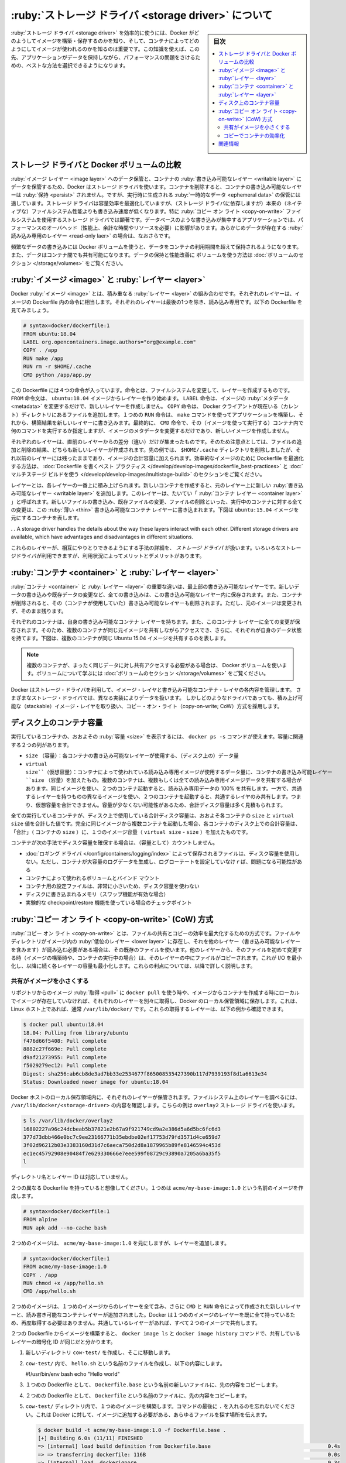 .. -*- coding: utf-8 -*-
.. URL: https://docs.docker.com/storage/storagedriver/
.. SOURCE: https://github.com/docker/docker/blob/master/docs/userguide/storagedriver/imagesandcontainers.md
   doc version: 1.12
      https://github.com/docker/docker/commits/master/docs/userguide/storagedriver/imagesandcontainers.md
   doc version: 20.10
      https://github.com/docker/docker/commits/master/docs/userguide/storagedriver/imagesandcontainers.md
      https://github.com/docker/docker.github.io/blob/master/storage/
.. check date: 2022/05/03
.. Commits on Jan 21, 2022 36428d09e73b6a8e2e93ef50f1483e1ef23aef77
.. ---------------------------------------------------------------------------

.. About storage drivers:
.. _about-storage-drivers:

============================================================
:ruby:`ストレージ ドライバ <storage driver>` について
============================================================

.. sidebar:: 目次

   .. contents:: 
       :depth: 3
       :local:

.. To use storage drivers effectively, it’s important to know how Docker builds and stores images, and how these images are used by containers. You can use this information to make informed choices about the best way to persist data from your applications and avoid performance problems along the way.

:ruby:`ストレージ ドライバ <storage driver>` を効率的に使うには、Docker がどのようしてイメージを構築・保存するのかを知り、そして、コンテナによってどのようにしてイメージが使われるのかを知るのは重要です。この知識を使えば、この先、アプリケーションがデータを保持しながら、パフォーマンスの問題をさけるための、ベストな方法を選択できるようになります。

.. Storage drivers versus Docker volumes
.. _storage-drivers-versus-docker-volumes:
ストレージ ドライバと Docker ボリュームの比較
==================================================

.. Docker uses storage drivers to store image layers, and to store data in the writable layer of a container. The container’s writable layer does not persist after the container is deleted, but is suitable for storing ephemeral data that is generated at runtime. Storage drivers are optimized for space efficiency, but (depending on the storage driver) write speeds are lower than native file system performance, especially for storage drivers that use a copy-on-write filesystem. Write-intensive applications, such as database storage, are impacted by a performance overhead, particularly if pre-existing data exists in the read-only layer.

:ruby:`イメージ レイヤー <image layer>` へのデータ保管と、コンテナの :ruby:`書き込み可能なレイヤー <writable layer>` にデータを保管するため、Docker はストレージ ドライバを使います。コンテナを削除すると、コンテナの書き込み可能なレイヤーは :ruby:`保持 <persist>` されません。ですが、実行時に生成される :ruby:`一時的なデータ <ephemeral data>` の保管には適しています。ストレージ ドライバは容量効率を最適化していますが、（ストレージ ドライバに依存しますが）本来の（ネイティブな）ファイルシステム性能よりも書き込み速度が低くなります。特に :ruby:`コピー オン ライト <copy-on-write>` ファイルシステムを使用するストレージ ドライバでは顕著です。データベースのような書き込みが集中するアプリケーションでは、パフォーマンスのオーバヘッド（性能上、余計な時間やリソースを必要）に影響があります。あらかじめデータが存在する :ruby:`読み込み専用のレイヤー <read-only laer>` の場合は、なおさらです。

.. Use Docker volumes for write-intensive data, data that must persist beyond the container’s lifespan, and data that must be shared between containers. Refer to the volumes section to learn how to use volumes to persist data and improve performance.

頻繁なデータの書き込みには Docker ボリュームを使うと、データをコンテナの利用期間を超えて保持されるようになります。また、データはコンテナ間でも共有可能になります。データの保持と性能改善に ボリュームを使う方法は :doc:`ボリュームのセクション </storage/volumes>` をご覧ください。

.. Images and layers
.. _images-and-layers:
:ruby:`イメージ <image>` と :ruby:`レイヤー <layer>`
============================================================

.. A Docker image is built up from a series of layers. Each layer represents an instruction in the image’s Dockerfile. Each layer except the very last one is read-only. Consider the following Dockerfile:

Docker :ruby:`イメージ <image>` とは、積み重なる :ruby:`レイヤー <layer>` の組み合わせです。それぞれのレイヤーは、イメージの Dockerfile 内の命令に相当します。それぞれのレイヤーは最後の1つを除き、読み込み専用です。以下の Dockerfile を見てみましょう。

.. code-block:: dockerfile

   # syntax=docker/dockerfile:1
   FROM ubuntu:18.04
   LABEL org.opencontainers.image.authors="org@example.com"
   COPY . /app
   RUN make /app
   RUN rm -r $HOME/.cache
   CMD python /app/app.py

.. This Dockerfile contains four commands. Commands that modify the filesystem create a layer. TheFROM statement starts out by creating a layer from the ubuntu:18.04 image. The LABEL command only modifies the image’s metadata, and does not produce a new layer. The COPY command adds some files from your Docker client’s current directory. The first RUN command builds your application using the make command, and writes the result to a new layer. The second RUN command removes a cache directory, and writes the result to a new layer. Finally, the CMD instruction specifies what command to run within the container, which only modifies the image’s metadata, which does not produce an image layer.

この Dockerfile には４つの命令が入っています。命令とは、ファイルシステムを変更して、レイヤーを作成するものです。 ``FROM`` 命令文は、 ``ubuntu:18.04`` イメージからレイヤーを作り始めます。 ``LABEL`` 命令は、イメージの :ruby:`メタデータ <metadata>` を変更するだけで、新しいレイヤーを作成しません。 ``COPY`` 命令は、 Docker クライアントが現在いる（カレント）ディレクトリにあるファイルを追加します。１つめの ``RUN`` 命令は、 ``make`` コマンドを使ってアプリケーションを構築し、それから、構築結果を新しいレイヤーに書き込みます。最終的に、 ``CMD`` 命令で、その（イメージを使って実行する）コンテナ内で何のコマンドを実行するか指定しますが、イメージのメタデータを変更するだけであり、新しいイメージを作成しません。

.. Each layer is only a set of differences from the layer before it. Note that both adding, and removing files will result in a new layer. In the example above, the $HOME/.cache directory is removed, but will still be available in the previous layer and add up to the image’s total size. Refer to the Best practices for writing Dockerfiles and use multi-stage builds sections to learn how to optimize your Dockerfiles for efficient images.

それぞれのレイヤーは、直前のレイヤーからの差分（違い）だけが集まったものです。そのため注意点としては、ファイルの追加と削除の結果、どちらも新しいレイヤーが作成されます。先の例では、 ``$HOME/.cache`` ディレクトリを削除しましたが、それ以前のレイヤーには残ったままであり、イメージの合計容量に加えられます。効率的なイメージのために Dockerfile を最適化する方法は、 :doc:`Dockerfile を書くベスト プラクティス </develop/develop-images/dockerfile_best-practices>` と :doc:`マルチステージ ビルドを使う </develop/develop-images/multistage-build>` のセクションをご覧ください。

.. The layers are stacked on top of each other. When you create a new container, you add a new writable layer on top of the underlying layers. This layer is often called the “container layer”. All changes made to the running container, such as writing new files, modifying existing files, and deleting files, are written to this thin writable container layer. The diagram below shows a container based on an ubuntu:15.04 image.

レイヤーとは、各レイヤーの一番上に積み上げられます。新しいコンテナを作成すると、元のレイヤー上に新しい :ruby:`書き込み可能なレイヤー <writable layer>` を追加します。このレイヤーは、たいてい「 :ruby:`コンテナ レイヤー <container layer>` 」と呼ばれます。新しいファイルの書き込み、既存ファイルの変更、ファイルの削除といった、実行中のコンテナに対する全ての変更は、この :ruby:`薄い <thin>` 書き込み可能なコンテナ レイヤーに書き込まれます。下図は ``ubuntu:15.04`` イメージを元にするコンテナを表します。

.. image:: ./images/container-layers.png
   :scale: 60%
   :alt: Ubuntu イメージを元にするコンテナのレイヤー

. . A storage driver handles the details about the way these layers interact with each other. Different storage drivers are available, which have advantages and disadvantages in different situations.

これらのレイヤーが、相互にやりとりできるようにする手法の詳細を、 *ストレージ ドライバ* が扱います。いろいろなストレージドライバが利用できますが、利用状況によってメリットとデメリットがあります。

.. Container and layers
.. _container-and-layers:

:ruby:`コンテナ <container>` と :ruby:`レイヤー <layer>`
============================================================

.. The major difference between a container and an image is the top writable layer. All writes to the container that add new or modify existing data are stored in this writable layer. When the container is deleted, the writable layer is also deleted. The underlying image remains unchanged.

:ruby:`コンテナ <container>` と :ruby:`レイヤー <layer>` の重要な違いは、最上部の書き込み可能なレイヤーです。新しいデータの書き込みや既存データの変更など、全ての書き込みは、この書き込み可能なレイヤー内に保存されます。また、コンテナが削除されると、その（コンテナが使用していた）書き込み可能なレイヤーも削除されます。ただし、元のイメージは変更されず、そのまま残ります。

.. Because each container has its own writable container layer, and all changes are stored in this container layer, multiple containers can share access to the same underlying image and yet have their own data state. The diagram below shows multiple containers sharing the same Ubuntu 15.04 image.

それぞれのコンテナは、自身の書き込み可能なコンテナ レイヤーを持ちます。また、このコンテナ レイヤーに全ての変更が保存されます。そのため、複数のコンテナが同じ元イメージを共有しながらアクセスでき、さらに、それぞれが自身のデータ状態を持てます。下図は、複数のコンテナが同じ Ubuntu 15.04 イメージを共有するのを表します。

.. image:: ./images/sharing-layers.png
   :scale: 60%
   :alt: 複数のコンテナが同じイメージを共有

..     Note
    Use Docker volumes if you need multiple containers to have shared access to the exact same data. Refer to the volumes section to learn about volumes.

.. note::

   複数のコンテナが、まったく同じデータに対し共有アクセスする必要がある場合は、 Docker ボリュームを使います。ボリュームについて学ぶには :doc:`ボリュームのセクション </storage/volumes>` をご覧ください。



.. Docker uses storage drivers to manage the contents of the image layers and the
   writable container layer. Each storage driver handles the implementation
   differently, but all drivers use stackable image layers and the copy-on-write
   (CoW) strategy.

Docker はストレージ・ドライバを利用して、イメージ・レイヤと書き込み可能なコンテナ・レイヤの各内容を管理します。
さまざまなストレージ・ドライバでは、異なる実装によりデータを扱います。
しかしどのようなドライバであっても、積み上げ可能な（stackable）イメージ・レイヤを取り扱い、コピー・オン・ライト（copy-on-write; CoW）方式を採用します。

.. Container size on disk
.. _container-size-on-disk:

ディスク上のコンテナ容量
==============================

.. To view the approximate size of a running container, you can use the docker ps -s command. Two different columns relate to size.

実行しているコンテナの、おおよその :ruby:`容量 <size>` を表示するには、 ``docker ps -s`` コマンドが使えます。容量に関連する２つの列があります。

..  size: the amount of data (on disk) that is used for the writable layer of each container.
    virtual size: the amount of data used for the read-only image data used by the container plus the container’s writable layer size. Multiple containers may share some or all read-only image data. Two containers started from the same image share 100% of the read-only data, while two containers with different images which have layers in common share those common layers. Therefore, you can’t just total the virtual sizes. This over-estimates the total disk usage by a potentially non-trivial amount.

* ``size`` （容量）：各コンテナの書き込み可能なレイヤーが使用する、（ディスク上の）データ量
* ``virtual size``（仮想容量）：コンテナによって使われている読み込み専用イメージが使用するデータ量に、コンテナの書き込み可能レイヤー ``size`` （容量）を加えたもの。複数のコンテナは、複数もしくは全ての読み込み専用イメージデータを共有する場合があります。同じイメージを使い、２つのコンテナ起動すると、読み込み専用データの 100% を共有します。一方で、共通するレイヤーを持つものの異なるイメージを使い、２つのコンテナを起動すると、共通するレイヤのみ共有します。つまり、仮想容量を合計できません。容量が少なくない可能性があるため、合計ディスク容量は多く見積もられます。

.. The total disk space used by all of the running containers on disk is some combination of each container’s size and the virtual size values. If multiple containers started from the same exact image, the total size on disk for these containers would be SUM (size of containers) plus one image size (virtual size- size).

全ての実行しているコンテナが、ディスク上で使用している合計ディスク容量は、おおよそ各コンテナの ``size`` と ``virtual size`` 値を合計した値です。完全に同じイメージから複数コンテナを起動した場合、各コンテナのディスク上での合計容量は、「合計」（ コンテナの ``size`` ）に、１つのイメージ容量（ ``virtual size`` - ``size``  ）を加えたものです。

.. This also does not count the following additional ways a container can take up disk space:

コンテナが次の手法でディスク容量を確保する場合は、（容量として）カウントしません。

..   Disk space used for log files stored by the logging-driver. This can be non-trivial if your container generates a large amount of logging data and log rotation is not configured.
    Volumes and bind mounts used by the container.
    Disk space used for the container’s configuration files, which are typically small.
    Memory written to disk (if swapping is enabled).
    Checkpoints, if you’re using the experimental checkpoint/restore feature.

* :doc:`ロギング ドライバ </config/containers/logging/index>` によって保存されるファイルは、ディスク容量を使用しない。ただし、コンテナが大容量のログデータを生成し、ログローテートを設定していなけｒば、問題になる可能性がある
* コンテナによって使われるボリュームとバインド マウント
* コンテナ用の設定ファイルは、非常に小さいため、ディスク容量を使わない
* ディスクに書き込まれるメモリ（スワップ機能が有効な場合）
* 実験的な checkpoint/restore 機能を使っている場合のチェックポイント

.. The copy-on-write (CoW) strategy
.. _the-copy-on-write-cow-strategy:
:ruby:`コピー オン ライト <copy-on-write>` (CoW) 方式
============================================================

.. Copy-on-write is a strategy of sharing and copying files for maximum efficiency. If a file or directory exists in a lower layer within the image, and another layer (including the writable layer) needs read access to it, it just uses the existing file. The first time another layer needs to modify the file (when building the image or running the container), the file is copied into that layer and modified. This minimizes I/O and the size of each of the subsequent layers. These advantages are explained in more depth below.

:ruby:`コピー オン ライト <copy-on-write>` とは、ファイルの共有とコピーの効率を最大化するための方式です。ファイルやディレクトリがイメージ内の :ruby:`低位のレイヤー <lower layer>` に存在し、それを他のレイヤー（書き込み可能なレイヤーを含みます）が読み込む必要がある場合は、その既存のファイルを使います。他のレイヤーから、そのファイルを初めて変更する時（イメージの構築時や、コンテナの実行中の場合）は、そのレイヤーの中にファイルがコピーされます。これが I/O を最小化し、以降に続く各レイヤーの容量も最小化します。これらの利点については、以降で詳しく説明します。

.. Sharing promotes smaller images
.. _Sharing promotes smaller images:
共有がイメージを小さくする
------------------------------

.. When you use docker pull to pull down an image from a repository, or when you create a container from an image that does not yet exist locally, each layer is pulled down separately, and stored in Docker’s local storage area, which is usually /var/lib/docker/ on Linux hosts. You can see these layers being pulled in this example:

リポジトリからのイメージ :ruby:`取得 <pull>` に ``docker pull`` を使う時や、イメージからコンテナを作成する時にローカルでイメージが存在していなければ、それぞれのレイヤーを別々に取得し、Docker のローカル保管領域に保存します。これは、 Linux ホスト上であれば、通常 ``/var/lib/docker/`` です。これらの取得するレイヤーは、以下の例から確認できます。

.. code-block:: bash

   $ docker pull ubuntu:18.04
   18.04: Pulling from library/ubuntu
   f476d66f5408: Pull complete
   8882c27f669e: Pull complete
   d9af21273955: Pull complete
   f5029279ec12: Pull complete
   Digest: sha256:ab6cb8de3ad7bb33e2534677f865008535427390b117d7939193f8d1a6613e34
   Status: Downloaded newer image for ubuntu:18.04

.. Each of these layers is stored in its own directory inside the Docker host’s local storage area. To examine the layers on the filesystem, list the contents of /var/lib/docker/<storage-driver>. This example uses the overlay2 storage driver:

Docker ホストのローカル保存領域内に、それぞれのレイヤーが保管されます。ファイルシステム上のレイヤーを調べるには、 ``/var/lib/docker/<storage-driver>`` の内容を確認します。こちらの例は ``overlay2`` ストレージ ドライバを使います。

.. code-block:: bash

   $ ls /var/lib/docker/overlay2
   16802227a96c24dcbeab5b37821e2b67a9f921749cd9a2e386d5a6d5bc6fc6d3
   377d73dbb466e0bc7c9ee23166771b35ebdbe02ef17753d79fd3571d4ce659d7
   3f02d96212b03e3383160d31d7c6aeca750d2d8a1879965b89fe8146594c453d
   ec1ec45792908e90484f7e629330666e7eee599f08729c93890a7205a6ba35f5
   l

.. The directory names do not correspond to the layer IDs.

ディレクトリ名とレイヤー ID は対応していません。

.. Now imagine that you have two different Dockerfiles. You use the first one to create an image called acme/my-base-image:1.0.

２つの異なる Dockerfile を持っていると想像してください。１つめは ``acme/my-base-image:1.0`` という名前のイメージを作成します。

.. code-block:: dockerfile

   # syntax=docker/dockerfile:1
   FROM alpine
   RUN apk add --no-cache bash

.. The second one is based on acme/my-base-image:1.0, but has some additional layers:

２つめのイメージは、 ``acme/my-base-image:1.0`` を元にしますが、レイヤーを追加します。

.. code-block:: dockerfile

   # syntax=docker/dockerfile:1
   FROM acme/my-base-image:1.0
   COPY . /app
   RUN chmod +x /app/hello.sh
   CMD /app/hello.sh

.. The second image contains all the layers from the first image, plus new layers created by the COPY and RUN instructions, and a read-write container layer. Docker already has all the layers from the first image, so it does not need to pull them again. The two images share any layers they have in common.

２つめのイメージは、１つめのイメージからのレイヤーを全て含み、さらに ``CMD`` と ``RUN`` 命令によって作成された新しいレイヤーと、読み書き可能なコンテナレイヤーが追加されました。Docker は１つめのイメージのレイヤーを既に全て持っているため、再度取得する必要はありません。共通しているレイヤーがあれば、すべて２つのイメージで共有します。

.. If you build images from the two Dockerfiles, you can use docker image ls and docker image history commands to verify that the cryptographic IDs of the shared layers are the same.

２つの Dockerfile からイメージを構築すると、 ``docker image ls`` と ``docker image history`` コマンドで、共有しているレイヤーの暗号化 ID が同じだと分かります。

.. Make a new directory cow-test/ and change into it.

1. 新しいディレクトリ ``cow-test/`` を作成し、そこに移動します。

.. Within cow-test/, create a new file called hello.sh with the following contents:

2. ``cow-test/`` 内で、 ``hello.sh`` という名前のファイルを作成し、以下の内容にします。

   .. code-block:: dockerfile
   
   #!/usr/bin/env bash
   echo "Hello world"

.. Copy the contents of the first Dockerfile above into a new file called Dockerfile.base.

3. １つめの Dockerfile として、 ``Dockerfile.base`` という名前の新しいファイルに、先の内容をコピーします。

.. Copy the contents of the second Dockerfile above into a new file called Dockerfile.

4. ２つめの Dockerfile として、 ``Dockerfile`` という名前のファイルに、先の内容をコピーします。

.. Within the cow-test/ directory, build the first image. Don’t forget to include the final . in the command. That sets the PATH, which tells Docker where to look for any files that need to be added to the image.

5. ``cow-test/`` ディレクトリ内で、１つめのイメージを構築します。コマンドの最後に ``.`` を入れるのを忘れないでください。これは Docker に対して、イメージに追加する必要がある、あらゆるファイルを探す場所を伝えます。

   .. code-block:: dockerfile

      $ docker build -t acme/my-base-image:1.0 -f Dockerfile.base .
      [+] Building 6.0s (11/11) FINISHED
      => [internal] load build definition from Dockerfile.base                                      0.4s
      => => transferring dockerfile: 116B                                                           0.0s
      => [internal] load .dockerignore                                                              0.3s
      => => transferring context: 2B                                                                0.0s
      => resolve image config for docker.io/docker/dockerfile:1                                     1.5s
      => [auth] docker/dockerfile:pull token for registry-1.docker.io                               0.0s
      => CACHED docker-image://docker.io/docker/dockerfile:1@sha256:9e2c9eca7367393aecc68795c671... 0.0s
      => [internal] load .dockerignore                                                              0.0s
      => [internal] load build definition from Dockerfile.base                                      0.0s
      => [internal] load metadata for docker.io/library/alpine:latest                               0.0s
      => CACHED [1/2] FROM docker.io/library/alpine                                                 0.0s
      => [2/2] RUN apk add --no-cache bash                                                          3.1s
      => exporting to image                                                                         0.2s
      => => exporting layers                                                                        0.2s
      => => writing image sha256:da3cf8df55ee9777ddcd5afc40fffc3ead816bda99430bad2257de4459625eaa   0.0s
      => => naming to docker.io/acme/my-base-image:1.0                                              0.0s

6. ２つめのイメージを構築します。

   .. code-block:: dockerfile

      $ docker build -t acme/my-final-image:1.0 -f Dockerfile .
      
      [+] Building 3.6s (12/12) FINISHED
      => [internal] load build definition from Dockerfile                                            0.1s
      => => transferring dockerfile: 156B                                                            0.0s
      => [internal] load .dockerignore                                                               0.1s
      => => transferring context: 2B                                                                 0.0s
      => resolve image config for docker.io/docker/dockerfile:1                                      0.5s
      => CACHED docker-image://docker.io/docker/dockerfile:1@sha256:9e2c9eca7367393aecc68795c671...  0.0s
      => [internal] load .dockerignore                                                               0.0s
      => [internal] load build definition from Dockerfile                                            0.0s
      => [internal] load metadata for docker.io/acme/my-base-image:1.0                               0.0s
      => [internal] load build context                                                               0.2s
      => => transferring context: 340B                                                               0.0s
      => [1/3] FROM docker.io/acme/my-base-image:1.0                                                 0.2s
      => [2/3] COPY . /app                                                                           0.1s
      => [3/3] RUN chmod +x /app/hello.sh                                                            0.4s
      => exporting to image                                                                          0.1s
      => => exporting layers                                                                         0.1s
      => => writing image sha256:8bd85c42fa7ff6b33902ada7dcefaaae112bf5673873a089d73583b0074313dd    0.0s
      => => naming to docker.io/acme/my-final-image:1.0  

.. Check out the sizes of the images:

7. イメージの容量を確認します。

   .. code-block:: bash

      $ docker image ls
      
      REPOSITORY             TAG     IMAGE ID         CREATED               SIZE
      acme/my-final-image    1.0     8bd85c42fa7f     About a minute ago    7.75MB
      acme/my-base-image     1.0     da3cf8df55ee     2 minutes ago         7.75MB

.. Check out the history of each image:

8. 各イメージの履歴を確認します。

   .. code-block:: bash

      $ docker image history acme/my-base-image:1.0
      
      IMAGE          CREATED         CREATED BY                                      SIZE      COMMENT
      da3cf8df55ee   5 minutes ago   RUN /bin/sh -c apk add --no-cache bash # bui…   2.15MB    buildkit.dockerfile.v0
      <missing>      7 weeks ago     /bin/sh -c #(nop)  CMD ["/bin/sh"]              0B
      <missing>      7 weeks ago     /bin/sh -c #(nop) ADD file:f278386b0cef68136…   5.6MB

   .. Some steps do not have a size (0B), and are metadata-only changes, which do not produce an image layer and do not take up any size, other than the metadata itself. The output above shows that this image consists of 2 image layers.

   ステップのいくつかは容量がありません（ ``0B`` ）。これは、メタデータのみが変更されたもので、イメージレイヤーは作成されておらず、メタデータ自身の容量以外は一切かかりません。先ほどの例では、このイメージは２つのイメージレイヤーで構成されています。

   .. code-block:: bash

      $ docker image history  acme/my-final-image:1.0
      
      IMAGE          CREATED         CREATED BY                                      SIZE      COMMENT
      8bd85c42fa7f   3 minutes ago   CMD ["/bin/sh" "-c" "/app/hello.sh"]            0B        buildkit.dockerfile.v0
      <missing>      3 minutes ago   RUN /bin/sh -c chmod +x /app/hello.sh # buil…   39B       buildkit.dockerfile.v0
      <missing>      3 minutes ago   COPY . /app # buildkit                          222B      buildkit.dockerfile.v0
      <missing>      4 minutes ago   RUN /bin/sh -c apk add --no-cache bash # bui…   2.15MB    buildkit.dockerfile.v0
      <missing>      7 weeks ago     /bin/sh -c #(nop)  CMD ["/bin/sh"]              0B
      <missing>      7 weeks ago     /bin/sh -c #(nop) ADD file:f278386b0cef68136…   5.6MB

   Notice that all steps of the first image are also included in the final image. The final image includes the two layers from the first image, and two layers that were added in the second image.
   １つめのイメージのステップ全てが、最終イメージにも含まれているのに注目します。最終イメージには、１つめのイメージにある２つのレイヤーを含んでおり、これは、２つめのイメージによって追加されたものです。

   .. What are the <missing> steps?
    The <missing> lines in the docker history output indicate that those steps were either built on another system and part of the alpine image that was pulled from Docker Hub, or were built with BuildKit as builder. Before BuildKit, the “classic” builder would produce a new “intermediate” image for each step for caching purposes, and the IMAGE column would show the ID of that image. BuildKit uses its own caching mechanism, and no longer requires intermediate images for caching. Refer to build images with BuildKit to learn more about other enhancements made in BuildKit.

   .. note::
   
      **<missing> ステップとは何でしょうか？**
      
      ``docker history`` の出力にある ``<missing>`` 行が示すのは、それらのステップが、他のシステムで構築されて、 Docker Hub から取得した ``alpine`` イメージの一部であるか、あるいは、 BuildKit を :ruby:`ビルダー <builder>` として構築されたかのどちらかです。BuildKit 以前は、「 :ruby:`古い <classic>` 」ビルダーはキャッシュ用途のため各ステップごとに、どちらも新しい「 :ruby:`中間 <intermediate>` 」イメージを作成していました。そして ``IMAGE`` 列でイメージの ID が見えていました。BuildKit は自身のキャッシュ機構を使うため、キャッシュ用途での中間イメージを必要としません。BuildKit での他の拡張モードについて学ぶには :doc:`BuildKit でイメージを構築 </develop/develop-images/build_enhancements>` をご覧ください。

.. Check out the layers for each image

9. 各イメージのレイヤーを確認します。

   .. Use the docker image inspect command to view the cryptographic IDs of the layers in each image:

   ``docker image inspect`` コマンドを使い、各イメージ内にあるレイヤーの暗号化 ID を表示します。

   .. code-block:: bash

      $ docker image inspect --format "{{json .RootFS.Layers}}" acme/my-base-image:1.0
      [
        "sha256:72e830a4dff5f0d5225cdc0a320e85ab1ce06ea5673acfe8d83a7645cbd0e9cf",
        "sha256:07b4a9068b6af337e8b8f1f1dae3dd14185b2c0003a9a1f0a6fd2587495b204a"
      ]

   .. code-block:: bash

      $ docker image inspect --format "{{json .RootFS.Layers}}" acme/my-final-image:1.0
      [
        "sha256:72e830a4dff5f0d5225cdc0a320e85ab1ce06ea5673acfe8d83a7645cbd0e9cf",
        "sha256:07b4a9068b6af337e8b8f1f1dae3dd14185b2c0003a9a1f0a6fd2587495b204a",
        "sha256:cc644054967e516db4689b5282ee98e4bc4b11ea2255c9630309f559ab96562e",
        "sha256:e84fb818852626e89a09f5143dbc31fe7f0e0a6a24cd8d2eb68062b904337af4"
      ]

   .. Notice that the first two layers are identical in both images. The second image adds two additional layers. Shared image layers are only stored once in /var/lib/docker/ and are also shared when pushing and pulling and image to an image registry. Shared image layers can therefore reduce network bandwidth and storage.

   はじめの２つのレイヤーは、どちらも同じイメージを示しているのに注目してください。２つめのイメージには、２つの追加されたレイヤーが入っています。共有イメージレイヤーは唯一 ``/var/lib/docker`` に保管され、また、イメージレジストリからの取得や送信時にも共有されます。共有イメージレイヤーは、このためにネットワーク帯域と容量を減らせられます。

   .. Tip: format output of Docker commands with the --format option
    The examples above use the docker image inspect command with the --format option to view the layer IDs, formatted as a JSON array. The --format option on Docker commands can be a powerful feature that allows you to extract and format specific information from the output, without requiring additional tools such as awk or sed. To learn more about formatting the output of docker commands using the --format flag, refer to the format command and log output section. We also pretty-printed the JSON output using the jq utility for readability.

   .. tip::
   
      **Tip: Docker コマンドに「--format」オプションで出力を成形**
      
      先の例では、レイヤー ID を JSON 配列形式で成形するため、 ``docker image inspect`` コマンドに ``--format`` オプションを付けて使いました。Docker コマンドの ``--format`` オプションは強力な機能であり、 ``awk`` や ``sed`` のような追加ツールを必要としなくても、出力結果を展開し、指定した情報に成形（フォーマット）できます。 ``--format`` フラグを docker 御マンドの出力に使い、出力形式を変えるには :doc:`コマンドとログ出力の成形 <config/formatting>` セクションをご覧ください。また、読みやすさのために `jq ユーティリティ <https://stedolan.github.io/jq/>`_ も使って JSON 出力を見やすくしています。

.. Copying makes containers efficient
.. _copying-makes-containers-efficient:
コピーでコンテナの効率化
------------------------------

.. When you start a container, a thin writable container layer is added on top of the other layers. Any changes the container makes to the filesystem are stored here. Any files the container does not change do not get copied to this writable layer. This means that the writable layer is as small as possible.

コンテナの起動時、薄い書き込み可能なレイヤーが、他のレイヤー上に追加されます。コンテナのファイルシステムに対するあらゆる変更は、そこ（のレイヤー）に保存されます。コンテナが変更しないファイルは、この書き込み可能なレイヤーにコピーされません。つまり、書き込み可能なレイヤーは可能な限り小さくします。

.. When an existing file in a container is modified, the storage driver performs a copy-on-write operation. The specifics steps involved depend on the specific storage driver. For the overlay2, overlay, and aufs drivers, the copy-on-write operation follows this rough sequence:

コンテナ内に存在するファイルを変更すると、ストレージ ドライバは :ruby:`コピー オン ライト <copy-on-write>` 処理を行います。この関連する具体的な手順は、指定されたストレージドライバに依存します。 ``overlay2`` 、 ``overlay`` 、 ``auts`` ドライバでは、コピー オン ライト処理の大まかな手順は以下の通りです。

..  Search through the image layers for the file to update. The process starts at the newest layer and works down to the base layer one layer at a time. When results are found, they are added to a cache to speed future operations.
    Perform a copy_up operation on the first copy of the file that is found, to copy the file to the container’s writable layer.
    Any modifications are made to this copy of the file, and the container cannot see the read-only copy of the file that exists in the lower layer.

* イメージレイヤーで更新するファイルを検索する。この処理は、最も新しいレイヤーから始まり、一度に１つのレイヤーずつ、ベースレイヤーまで処理する。対象が見つかると、後の処理を高速化するため、キャッシュに追加する。
* ファイルが見つかると、最初にファイルをコピーする ``copy_up`` 処理を開始し、その見つかったファイルをコンテナの書き込み可能なレイヤーにコピーします。
* あらゆる変更は、このコピーしたファイルに対して行われます。そして、コンテナからは下位のレイヤーに存在していた、読み込み専用のファイルを見られません。

.. Btrfs, ZFS, and other drivers handle the copy-on-write differently. You can read more about the methods of these drivers later in their detailed descriptions.

Btrfs、ZFS 、その他のドライバは、コピー オン ライトを異なる方法で扱います。各ドライバの手法については、後述する詳細で読めます。

.. Containers that write a lot of data consume more space than containers that do not. This is because most write operations consume new space in the container’s thin writable top layer. Note that changing the metadata of files, for example, changing file permissions or ownership of a file, can also result in a copy_up operation, therefore duplicating the file to the writable layer.

多くのデータを書き込むコンテナは、そうでないコンテナと比べて、容量をたくさん消費します。これは、コンテナの書き込み可能な最上位レイヤー内で、多くの書き込み処理が行われるためです。注意点として、ファイルのパーミッションや所有者の変更のような、ファイルのメタデータの変更でも、結果的に ``copy_up`` 処理を行いますので、書き込み可能なレイヤーにファイルが重複して存在します。

.. Tip: Use volumes for write-heavy applications
   For write-heavy applications, you should not store the data in the container. Applications, such as write-intensive database storage, are known to be problematic particularly when pre-existing data exists in the read-only layer.
   Instead, use Docker volumes, which are independent of the running container, and designed to be efficient for I/O. In addition, volumes can be shared among containers and do not increase the size of your container’s writable layer. Refer to the use volumes section to learn about volumes

.. tip::

   **Tip: 書き込みが多いアプリケーションにはボリュームを使う**
   
   書き込みが多いアプリケーションでは、コンテナ内にデータを保存すべきではありません。書き込みが多いデータベース ストレージのようなアプリケーション、特に読み込み専用のレイヤーに以前からあらかじめデータが存在している場合は、問題が起こりうるのが分かっています。
   
   その代わりに、 Docker ボリュームを使います。これは、実行中のコンテナとは独立し、効率的な I/O となるよう設計されています。さらに、ボリュームはコンテナ間で共有でき、コンテナの書き込み可能なレイヤーの容量も増えません。ボリュームについて学ぶには :doc:`ボリュームの使用 </storage/volumes>` を参照ください。

.. A copy_up operation can incur a noticeable performance overhead. This overhead is different depending on which storage driver is in use. Large files, lots of layers, and deep directory trees can make the impact more noticeable. This is mitigated by the fact that each copy_up operation only occurs the first time a given file is modified.

``copy_up`` 処理によって、顕著なパフォーマンスのオーバーヘッドを招く可能性があります。このオーバーヘッドとは、使用しているストレージ ドライバに依存し異なります。大きなファイル、多くのレイヤー、深いディレクトリ階層は、より顕著な影響を与える可能性があります。これを軽減するため、各 ``copy_up`` 処理は、対象ファイルを変更した初回のみ行われます。

.. To verify the way that copy-on-write works, the following procedures spins up 5 containers based on the acme/my-final-image:1.0 image we built earlier and examines how much room they take up.

コピー オン ライトがどのように行われるかを確認するため、以下の手順では、先ほど構築した ``acme/my-final-image:1.0`` イメージを元にしたコンテナを５つ起動し、とれだけ場所を取るか確認します。
..    From a terminal on your Docker host, run the following docker run commands. The strings at the end are the IDs of each container.

1. Docker ホスト上のターミナルから、以下の ``docker run`` コマンドを実行します。最後の文字列は、各コンテナの ID です。

   .. code-block:: bash

      $ docker run -dit --name my_container_1 acme/my-final-image:1.0 bash \
        && docker run -dit --name my_container_2 acme/my-final-image:1.0 bash \
        && docker run -dit --name my_container_3 acme/my-final-image:1.0 bash \
        && docker run -dit --name my_container_4 acme/my-final-image:1.0 bash \
        && docker run -dit --name my_container_5 acme/my-final-image:1.0 bash
      
      40ebdd7634162eb42bdb1ba76a395095527e9c0aa40348e6c325bd0aa289423c
      a5ff32e2b551168b9498870faf16c9cd0af820edf8a5c157f7b80da59d01a107
      3ed3c1a10430e09f253704116965b01ca920202d52f3bf381fbb833b8ae356bc
      939b3bf9e7ece24bcffec57d974c939da2bdcc6a5077b5459c897c1e2fa37a39
      cddae31c314fbab3f7eabeb9b26733838187abc9a2ed53f97bd5b04cd7984a5a

.. Run the docker ps command with the --size option to verify the 5 containers are running, and to see each container’s size.

2. ``docker ps`` コマンドに ``--size`` オプションをつけ、５つのコンテナが実行中なのを確認し、それぞれのコンテナの容量も調べます。

   .. code-block:: bash

      $ docker ps --size --format "table {{.ID}}\t{{.Image}}\t{{.Names}}\t{{.Size}}"
      
      CONTAINER ID   IMAGE                     NAMES            SIZE
      cddae31c314f   acme/my-final-image:1.0   my_container_5   0B (virtual 7.75MB)
      939b3bf9e7ec   acme/my-final-image:1.0   my_container_4   0B (virtual 7.75MB)
      3ed3c1a10430   acme/my-final-image:1.0   my_container_3   0B (virtual 7.75MB)
      a5ff32e2b551   acme/my-final-image:1.0   my_container_2   0B (virtual 7.75MB)
      40ebdd763416   acme/my-final-image:1.0   my_container_1   0B (virtual 7.75MB)

   .. The output above shows that all containers share the image’s read-only layers (7.75MB), but no data was written to the container’s filesystem, so no additional storage is used for the containers.

   上で表示した出力は、全てのコンテナがイメージの読み込み専用レイヤー (7.75MB) を共有していますが、コンテナのファイルシステムには何もデータがないため、コンテナに対する追加容量は使われていません。

   ..    Advanced: metadata and logs storage used for containers
      Note: This step requires a Linux machine, and does not work on Docker Desktop for Mac or Docker Desktop for Windows, as it requires access to the Docker Daemon’s file storage.
      While the output of docker ps provides you information about disk space consumed by a container’s writable layer, it does not include information about metadata and log-files stored for each container.
      More details can be obtained by exploring the Docker Daemon’s storage location (/var/lib/docker by default).

   ..  note::
   
      **高度なトピック：コンテナ用に使うメタデータとログの保存場所** 
      
      注意：この手順は Docker デーモンのファイル保存場所にアクセスする必要があるため、 Linux マシンが必要です。 Docker Desktop for Mac や Docker Desktop for Windows では動作しません。
      ``docker ps`` の出力は、コンテナの書き込み可能なレイヤーによって消費される、ディスク容量の情報を提供します。しかし、各コンテナ用のメタデータとログファイルを保管する情報を含みません。
      より詳細を把握するには、 Docker デーモンの保存場所（デフォルトでは ``/var/lib/docker`` ）を調査します。
      
      .. code-block:: bash
      
         $ sudo du -sh /var/lib/docker/containers/*
         36K  /var/lib/docker/containers/3ed3c1a10430e09f253704116965b01ca920202d52f3bf381fbb833b8ae356bc
         36K  /var/lib/docker/containers/40ebdd7634162eb42bdb1ba76a395095527e9c0aa40348e6c325bd0aa289423c
         36K  /var/lib/docker/containers/939b3bf9e7ece24bcffec57d974c939da2bdcc6a5077b5459c897c1e2fa37a39
         36K  /var/lib/docker/containers/a5ff32e2b551168b9498870faf16c9cd0af820edf8a5c157f7b80da59d01a107
         36K  /var/lib/docker/containers/cddae31c314fbab3f7eabeb9b26733838187abc9a2ed53f97bd5b04cd7984a5a

      .. Each of these containers only takes up 36k of space on the filesystem.

      これらの各コンテナは、ファイルシステム上に 36k の容量を使っています。

.. Per-container storage

3. コンテナごとの保存場所

   .. To demonstrate this, run the following command to write the word ‘hello’ to a file on the container’s writable layer in containers my_container_1, my_container_2, and my_container_3:

   確認をするため、以下のコマンドを実行すると、コンテナ ``my_container_1`` 、 ``my_container_2`` 、 ``my_container_3`` 内の書き込み可能なレイヤー上に、「hello」の文字を書きます。

   .. code-block:: bash

      $ for i in {1..3}; do docker exec my_container_$i sh -c 'printf hello > /out.txt'; done

   .. Running the docker ps command again afterward shows that those containers now consume 5 bytes each. This data is unique to each container, and not shared. The read-only layers of the containers are not affected, and are still shared by all containers.

   それからもう一度 ``docker ps`` コマンドを実行すると、それぞれのコンテナが 5 バイトづつ新しく消費しているのがわかります。このデータはコンテナごとにユニークであり、共有されません。コンテナの読み込み専用のレイヤーは影響をうけず、全てのコンテナは共有されたままです。

   .. code-block:: bash

         $ docker ps --size --format "table {{.ID}}\t{{.Image}}\t{{.Names}}\t{{.Size}}"
         
         CONTAINER ID   IMAGE                     NAMES            SIZE
         cddae31c314f   acme/my-final-image:1.0   my_container_5   0B (virtual 7.75MB)
         939b3bf9e7ec   acme/my-final-image:1.0   my_container_4   0B (virtual 7.75MB)
         3ed3c1a10430   acme/my-final-image:1.0   my_container_3   5B (virtual 7.75MB)
         a5ff32e2b551   acme/my-final-image:1.0   my_container_2   5B (virtual 7.75MB)
         40ebdd763416   acme/my-final-image:1.0   my_container_1   5B (virtual 7.75MB)

.. The examples above illustrate how copy-on-write filesystems help making containers efficient. Not only does copy-on-write save space, but it also reduces container start-up time. When you create a container (or multiple containers from the same image), Docker only needs to create the thin writable container layer.

上の例が示すのは、コピー オン ライト ファイルシステムが、コンテナをいかに効率化しているかです。コピー オン ライトは容量を確保するだけでなく、コンテナ起動時の時間も短縮します。コンテナ（あるいは、同じイメージから複数のコンテナ）の作成時、Docker が必要とするのは :ruby:`薄い書き込み可能なレイヤー <thin writable container layer>` の作成だけです。

.. If Docker had to make an entire copy of the underlying image stack each time it created a new container, container create times and disk space used would be significantly increased. This would be similar to the way that virtual machines work, with one or more virtual disks per virtual machine. The vfs storage does not provide a CoW filesystem or other optimizations. When using this storage driver, a full copy of the image’s data is created for each container.

もしも Docker が新しいコンテナの作成時、毎回元になるイメージの全体をコピーしていれば、コンテナの起動時間やディスク使用量が著しく増えるでしょう。これは、仮想マシンごとに１つまたは複数の仮想ディスクを必要とする、仮想マシンの処理と似ています。 :doc:`vfs ストレージ <vfs-storage>` は CoW ファイルシステムや他の最適化を提供しません。このストレージ ドライバの使用時は、作成するコンテナごとにイメージデータを丸コピーします。

.. Related information
関連情報
==========

..  Volumes
    Select a storage driver

* :doc:`ボリューム </storage/volumes>` 
* :doc:`ストレージ ドライバの選択 <select-storage-driver>`


.. seealso:: 

   About storage drivers
      https://docs.docker.com/storage/storagedriver/
